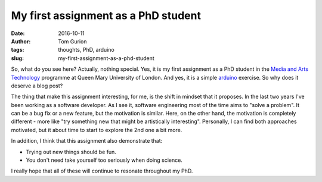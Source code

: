 My first assignment as a PhD student
####################################
:date: 2016-10-11
:author: Tom Gurion
:tags: thoughts, PhD, arduino
:slug: my-first-assignment-as-a-phd-student

.. youtube:: GCLCNuh4-Fs

So, what do you see here? Actually, nothing special. Yes, it is my first
assignment as a PhD student in the `Media and Arts Technology`_ programme at
Queen Mary University of London. And yes, it is a simple `arduino`_ exercise. So
why does it deserve a blog post?

The thing that make this assignment interesting, for me, is the shift in mindset
that it proposes. In the last two years I've been working as a software
developer. As I see it, software engineering most of the time aims to "solve a
problem". It can be a bug fix or a new feature, but the motivation is similar.
Here, on the other hand, the motivation is completely different - more like "try
something new that might be artistically interesting". Personally, I can find
both approaches motivated, but it about time to start to explore the 2nd one a
bit more.

In addition, I think that this assignment also demonstrate that:

- Trying out new things should be fun.
- You don't need take yourself too seriously when doing science.

I really hope that all of these will continue to resonate throughout my PhD.

.. _Media and Arts Technology: http://www.mat.qmul.ac.uk/
.. _arduino: https://www.arduino.cc/
